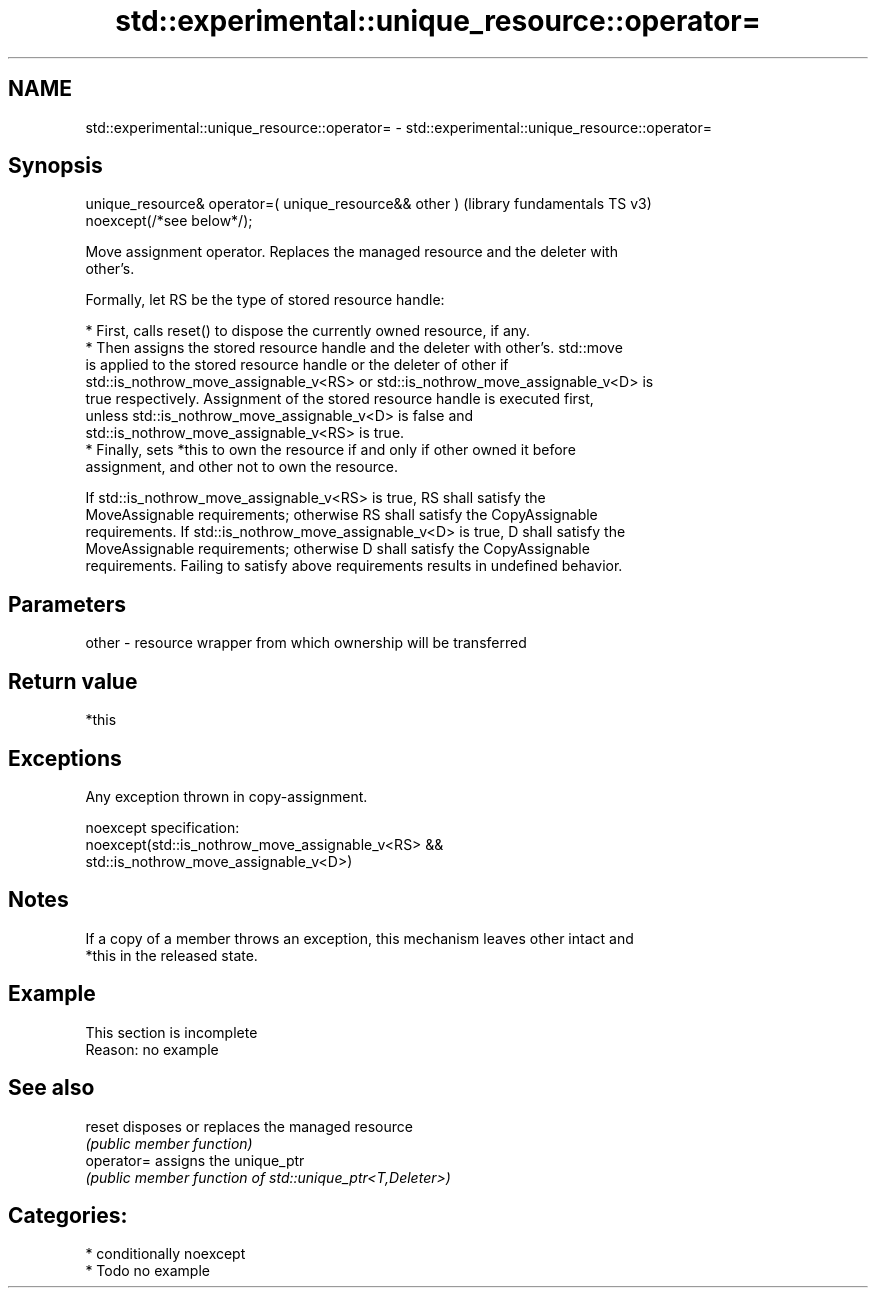 .TH std::experimental::unique_resource::operator= 3 "2024.06.10" "http://cppreference.com" "C++ Standard Libary"
.SH NAME
std::experimental::unique_resource::operator= \- std::experimental::unique_resource::operator=

.SH Synopsis
   unique_resource& operator=( unique_resource&& other )  (library fundamentals TS v3)
       noexcept(/*see below*/);

   Move assignment operator. Replaces the managed resource and the deleter with
   other's.

   Formally, let RS be the type of stored resource handle:

     * First, calls reset() to dispose the currently owned resource, if any.
     * Then assigns the stored resource handle and the deleter with other's. std::move
       is applied to the stored resource handle or the deleter of other if
       std::is_nothrow_move_assignable_v<RS> or std::is_nothrow_move_assignable_v<D> is
       true respectively. Assignment of the stored resource handle is executed first,
       unless std::is_nothrow_move_assignable_v<D> is false and
       std::is_nothrow_move_assignable_v<RS> is true.
     * Finally, sets *this to own the resource if and only if other owned it before
       assignment, and other not to own the resource.

   If std::is_nothrow_move_assignable_v<RS> is true, RS shall satisfy the
   MoveAssignable requirements; otherwise RS shall satisfy the CopyAssignable
   requirements. If std::is_nothrow_move_assignable_v<D> is true, D shall satisfy the
   MoveAssignable requirements; otherwise D shall satisfy the CopyAssignable
   requirements. Failing to satisfy above requirements results in undefined behavior.

.SH Parameters

   other - resource wrapper from which ownership will be transferred

.SH Return value

   *this

.SH Exceptions

   Any exception thrown in copy-assignment.

   noexcept specification:
   noexcept(std::is_nothrow_move_assignable_v<RS> &&
   std::is_nothrow_move_assignable_v<D>)

.SH Notes

   If a copy of a member throws an exception, this mechanism leaves other intact and
   *this in the released state.

.SH Example

    This section is incomplete
    Reason: no example

.SH See also

   reset     disposes or replaces the managed resource
             \fI(public member function)\fP
   operator= assigns the unique_ptr
             \fI(public member function of std::unique_ptr<T,Deleter>)\fP

.SH Categories:
     * conditionally noexcept
     * Todo no example
